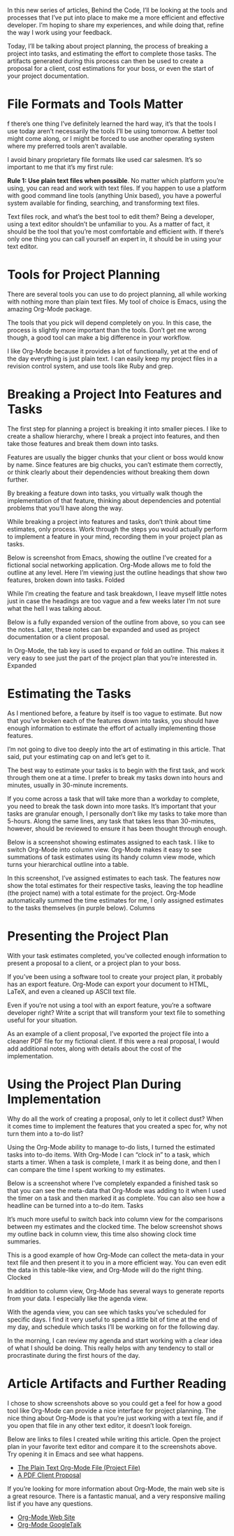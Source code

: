 In this new series of articles, Behind the Code, I’ll be looking at the tools and processes that I’ve put into place to make me a more efficient and effective developer. I’m hoping to share my experiences, and while doing that, refine the way I work using your feedback.

Today, I’ll be talking about project planning, the process of breaking a project into tasks, and estimating the effort to complete those tasks. The artifacts generated during this process can then be used to create a proposal for a client, cost estimations for your boss, or even the start of your project documentation.

* File Formats and Tools Matter
f there’s one thing I’ve definitely learned the hard way, it’s that the tools I use today aren’t necessarily the tools I’ll be using tomorrow. A better tool might come along, or I might be forced to use another operating system where my preferred tools aren’t available.

I avoid binary proprietary file formats like used car salesmen. It’s so important to me that it’s my first rule:

*Rule 1: Use plain text files when possible*.
No matter which platform you’re using, you can read and work with text files. If you happen to use a platform with good command line tools (anything Unix based), you have a powerful system available for finding, searching, and transforming text files.

Text files rock, and what’s the best tool to edit them? Being a developer, using a text editor shouldn’t be unfamiliar to you. As a matter of fact, it should be the tool that you’re most comfortable and efficient with. If there’s only one thing you can call yourself an expert in, it should be in using your text editor.

* Tools for Project Planning

There are several tools you can use to do project planning, all while working with nothing more than plain text files. My tool of choice is Emacs, using the amazing Org-Mode package.

The tools that you pick will depend completely on you. In this case, the process is slightly more important than the tools. Don’t get me wrong though, a good tool can make a big difference in your workflow.

I like Org-Mode because it provides a lot of functionally, yet at the end of the day everything is just plain text. I can easily keep my project files in a revision control system, and use tools like Ruby and grep.

* Breaking a Project Into Features and Tasks

The first step for planning a project is breaking it into smaller pieces. I like to create a shallow hierarchy, where I break a project into features, and then take those features and break them down into tasks.

Features are usually the bigger chunks that your client or boss would know by name. Since features are big chucks, you can’t estimate them correctly, or think clearly about their dependencies without breaking them down further.

By breaking a feature down into tasks, you virtually walk though the implementation of that feature, thinking about dependencies and potential problems that you’ll have along the way.

While breaking a project into features and tasks, don’t think about time estimates, only process. Work through the steps you would actually perform to implement a feature in your mind, recording them in your project plan as tasks.

Below is screenshot from Emacs, showing the outline I’ve created for a fictional social networking application. Org-Mode allows me to fold the outline at any level. Here I’m viewing just the outline headings that show two features, broken down into tasks.
[[http://www.devalot.com/assets/articles/2008/07/project-planning/folded.jpg]]
Folded

While I’m creating the feature and task breakdown, I leave myself little notes just in case the headings are too vague and a few weeks later I’m not sure what the hell I was talking about.

Below is a fully expanded version of the outline from above, so you can see the notes. Later, these notes can be expanded and used as project documentation or a client proposal.

In Org-Mode, the tab key is used to expand or fold an outline. This makes it very easy to see just the part of the project plan that you’re interested in.
[[http://www.devalot.com/assets/articles/2008/07/project-planning/expanded.jpg]]
Expanded

* Estimating the Tasks

As I mentioned before, a feature by itself is too vague to estimate. But now that you’ve broken each of the features down into tasks, you should have enough information to estimate the effort of actually implementing those features.

I’m not going to dive too deeply into the art of estimating in this article. That said, put your estimating cap on and let’s get to it.

The best way to estimate your tasks is to begin with the first task, and work through them one at a time. I prefer to break my tasks down into hours and minutes, usually in 30-minute increments.

If you come across a task that will take more than a workday to complete, you need to break the task down into more tasks. It’s important that your tasks are granular enough, I personally don’t like my tasks to take more than 5-hours. Along the same lines, any task that takes less than 30-minutes, however, should be reviewed to ensure it has been thought through enough.

Below is a screenshot showing estimates assigned to each task. I like to switch Org-Mode into column view. Org-Mode makes it easy to see summations of task estimates using its handy column view mode, which turns your hierarchical outline into a table.

In this screenshot, I’ve assigned estimates to each task. The features now show the total estimates for their respective tasks, leaving the top headline (the project name) with a total estimate for the project. Org-Mode automatically summed the time estimates for me, I only assigned estimates to the tasks themselves (in purple below).
[[http://www.devalot.com/assets/articles/2008/07/project-planning/columns.jpg]]
Columns

* Presenting the Project Plan

With your task estimates completed, you’ve collected enough information to present a proposal to a client, or a project plan to your boss.

If you’ve been using a software tool to create your project plan, it probably has an export feature. Org-Mode can export your document to HTML, LaTeX, and even a cleaned up ASCII text file.

Even if you’re not using a tool with an export feature, you’re a software developer right? Write a script that will transform your text file to something useful for your situation.

As an example of a client proposal, I’ve exported the project file into a cleaner PDF file for my fictional client. If this were a real proposal, I would add additional notes, along with details about the cost of the implementation.

* Using the Project Plan During Implementation

Why do all the work of creating a proposal, only to let it collect dust? When it comes time to implement the features that you created a spec for, why not turn them into a to-do list?

Using the Org-Mode ability to manage to-do lists, I turned the estimated tasks into to-do items. With Org-Mode I can “clock in” to a task, which starts a timer. When a task is complete, I mark it as being done, and then I can compare the time I spent working to my estimates.

Below is a screenshot where I’ve completely expanded a finished task so that you can see the meta-data that Org-Mode was adding to it when I used the timer on a task and then marked it as complete. You can also see how a headline can be turned into a to-do item.
[[http://www.devalot.com/assets/articles/2008/07/project-planning/tasks.jpg]]
Tasks

It’s much more useful to switch back into column view for the comparisons between my estimates and the clocked time. The below screenshot shows my outline back in column view, this time also showing clock time summaries.

This is a good example of how Org-Mode can collect the meta-data in your text file and then present it to you in a more efficient way. You can even edit the data in this table-like view, and Org-Mode will do the right thing.
[[http://www.devalot.com/assets/articles/2008/07/project-planning/clocked.jpg]]
Clocked

In addition to column view, Org-Mode has several ways to generate reports from your data. I especially like the agenda view.

With the agenda view, you can see which tasks you’ve scheduled for specific days. I find it very useful to spend a little bit of time at the end of my day, and schedule which tasks I’ll be working on for the following day.

In the morning, I can review my agenda and start working with a clear idea of what I should be doing. This really helps with any tendency to stall or procrastinate during the first hours of the day.

* Article Artifacts and Further Reading

I chose to show screenshots above so you could get a feel for how a good tool like Org-Mode can provide a nice interface for project planning. The nice thing about Org-Mode is that you’re just working with a text file, and if you open that file in any other text editor, it doesn’t look foreign.

Below are links to files I created while writing this article. Open the project plan in your favorite text editor and compare it to the screenshots above. Try opening it in Emacs and see what happens.

+ [[http://www.devalot.com/assets/articles/2008/07/project-planning/project-planning.org][The Plain Text Org-Mode File (Project File)]]
+ [[http://www.devalot.com/assets/articles/2008/07/project-planning/project-planning.pdf][A PDF Client Proposal]]

If you’re looking for more information about Org-Mode, the main web site is a great resource. There is a fantastic manual, and a very responsive mailing list if you have any questions.

+ [[http://orgmode.org/][Org-Mode Web Site]]
+ [[http://www.youtube.com/watch?v=oJTwQvgfgMM][Org-Mode GoogleTalk]]

